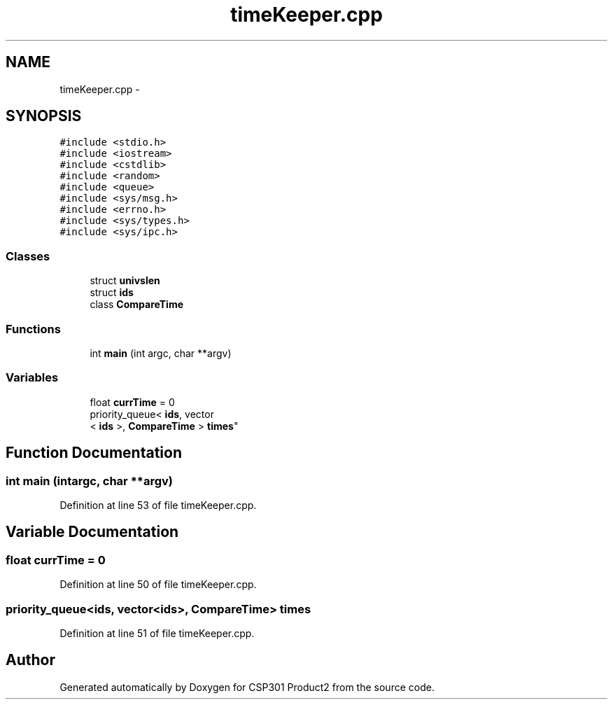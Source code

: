 .TH "timeKeeper.cpp" 3 "Tue Nov 19 2013" "Version 1.0" "CSP301 Product2" \" -*- nroff -*-
.ad l
.nh
.SH NAME
timeKeeper.cpp \- 
.SH SYNOPSIS
.br
.PP
\fC#include <stdio\&.h>\fP
.br
\fC#include <iostream>\fP
.br
\fC#include <cstdlib>\fP
.br
\fC#include <random>\fP
.br
\fC#include <queue>\fP
.br
\fC#include <sys/msg\&.h>\fP
.br
\fC#include <errno\&.h>\fP
.br
\fC#include <sys/types\&.h>\fP
.br
\fC#include <sys/ipc\&.h>\fP
.br

.SS "Classes"

.in +1c
.ti -1c
.RI "struct \fBunivslen\fP"
.br
.ti -1c
.RI "struct \fBids\fP"
.br
.ti -1c
.RI "class \fBCompareTime\fP"
.br
.in -1c
.SS "Functions"

.in +1c
.ti -1c
.RI "int \fBmain\fP (int argc, char **argv)"
.br
.in -1c
.SS "Variables"

.in +1c
.ti -1c
.RI "float \fBcurrTime\fP = 0"
.br
.ti -1c
.RI "priority_queue< \fBids\fP, vector
.br
< \fBids\fP >, \fBCompareTime\fP > \fBtimes\fP"
.br
.in -1c
.SH "Function Documentation"
.PP 
.SS "int \fBmain\fP (intargc, char **argv)"
.PP
Definition at line 53 of file timeKeeper\&.cpp\&.
.SH "Variable Documentation"
.PP 
.SS "float \fBcurrTime\fP = 0"
.PP
Definition at line 50 of file timeKeeper\&.cpp\&.
.SS "priority_queue<\fBids\fP, vector<\fBids\fP>, \fBCompareTime\fP> \fBtimes\fP"
.PP
Definition at line 51 of file timeKeeper\&.cpp\&.
.SH "Author"
.PP 
Generated automatically by Doxygen for CSP301 Product2 from the source code\&.
